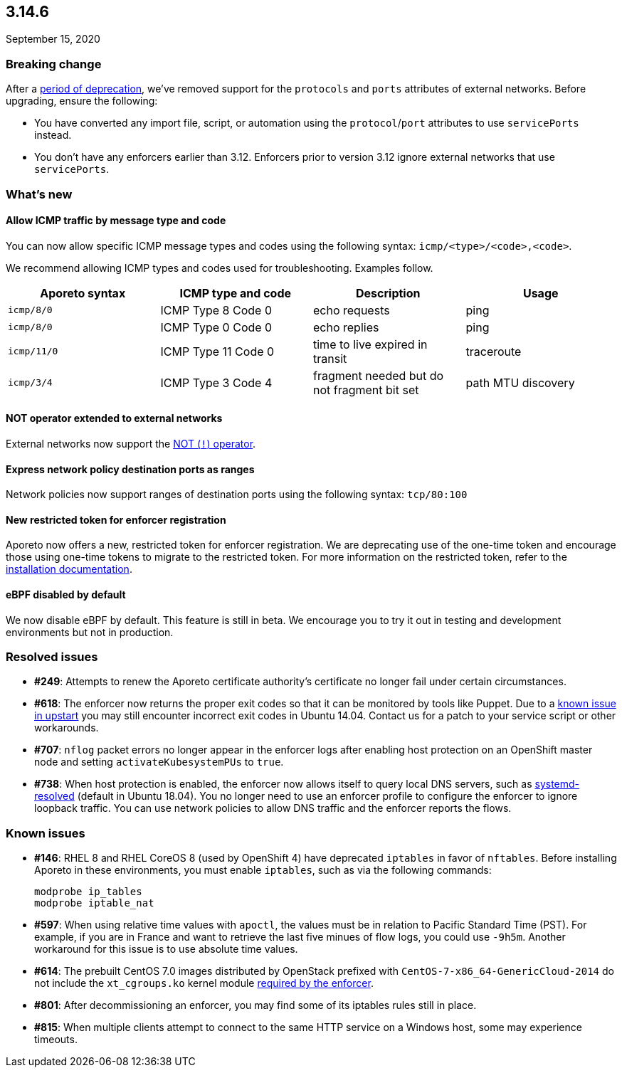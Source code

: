== 3.14.6

//'''
//
//title: 3.14.6
//type: list
//url: "/3.14/release-notes/3.14.6/"
//menu:
//  3.14:
//    parent: "release-notes"
//    identifier: 3.14.6
//    weight: 17
//canonical: https://docs.aporeto.com/saas/release-notes/20200915
//
//'''

September 15, 2020

[.task]
=== Breaking change

After a xref:../../3.12/release-notes.adoc#define-the-protocols-and-ports-of-external-networks-as-pairs[period of deprecation], we've removed support for the `protocols` and `ports` attributes of external networks.
Before upgrading, ensure the following:

* You have converted any import file, script, or automation using the `protocol`/`port` attributes to use `servicePorts` instead.
* You don't have any enforcers earlier than 3.12.
Enforcers prior to version 3.12 ignore external networks that use `servicePorts`.

=== What's new

==== Allow ICMP traffic by message type and code

You can now allow specific ICMP message types and codes using the following syntax: `icmp/<type>/<code>,<code>`.

We recommend allowing ICMP types and codes used for troubleshooting.
Examples follow.

|===
| Aporeto syntax | ICMP type and code | Description | Usage

| `icmp/8/0`
| ICMP Type 8 Code 0
| echo requests
| ping

| `icmp/8/0`
| ICMP Type 0 Code 0
| echo replies
| ping

| `icmp/11/0`
| ICMP Type 11 Code 0
| time to live expired in transit
| traceroute

| `icmp/3/4`
| ICMP Type 3 Code 4
| fragment needed but do not fragment bit set
| path MTU discovery
|===

==== NOT operator extended to external networks

External networks now support the https://docs.aporeto.com/3.14/release-notes/3.14.3/#simpler-syntax-for-excluding-subnets[NOT (`!`) operator].

==== Express network policy destination ports as ranges

Network policies now support ranges of destination ports using the following syntax: `tcp/80:100`

==== New restricted token for enforcer registration

Aporeto now offers a new, restricted token for enforcer registration.
We are deprecating use of the one-time token and encourage those using one-time tokens to migrate to the restricted token.
For more information on the restricted token, refer to the xref:../start/enforcer/linux.adoc#advanced-on-premise-install[installation documentation].

==== eBPF disabled by default

We now disable eBPF by default.
This feature is still in beta.
We encourage you to try it out in testing and development environments but not in production.

=== Resolved issues

* *#249*: Attempts to renew the Aporeto certificate authority's certificate no longer fail under certain circumstances.
* *#618*: The enforcer now returns the proper exit codes so that it can be monitored by tools like Puppet.
Due to a https://bugs.launchpad.net/ubuntu/+source/upstart/+bug/552786[known issue in upstart] you may still encounter incorrect exit codes in Ubuntu 14.04.
Contact us for a patch to your service script or other workarounds.
* *#707*: `nflog` packet errors no longer appear in the enforcer logs after enabling host protection on an OpenShift master node and setting `activateKubesystemPUs` to `true`.
* *#738*: When host protection is enabled, the enforcer now allows itself to query local DNS servers, such as https://wiki.archlinux.org/index.php/Systemd-resolved[systemd-resolved] (default in Ubuntu 18.04).
You no longer need to use an enforcer profile to configure the enforcer to ignore loopback traffic.
You can use network policies to allow DNS traffic and the enforcer reports the flows.

=== Known issues

* *#146*: RHEL 8 and RHEL CoreOS 8 (used by OpenShift 4) have deprecated `iptables` in favor of `nftables`.
Before installing Aporeto in these environments, you must enable `iptables`, such as via the following commands:
+
[,console]
----
modprobe ip_tables
modprobe iptable_nat
----

* *#597*: When using relative time values with `apoctl`, the values must be in relation to Pacific Standard Time (PST).
For example, if you are in France and want to retrieve the last five minues of flow logs, you could use `-9h5m`.
Another workaround for this issue is to use absolute time values.
* *#614*: The prebuilt CentOS 7.0 images distributed by OpenStack prefixed with `CentOS-7-x86_64-GenericCloud-2014` do not include the `xt_cgroups.ko` kernel module xref:../start/enforcer/reqs.adoc#kernel-modules[required by the enforcer].
* *#801*: After decommissioning an enforcer, you may find some of its iptables rules still in place.
* *#815*: When multiple clients attempt to connect to the same HTTP service on a Windows host, some may experience timeouts.
